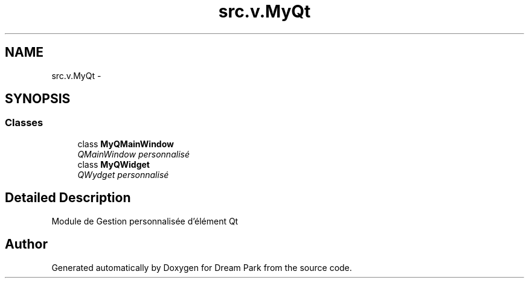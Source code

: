 .TH "src.v.MyQt" 3 "Sun Feb 8 2015" "Version 1.0" "Dream Park" \" -*- nroff -*-
.ad l
.nh
.SH NAME
src.v.MyQt \- 
.SH SYNOPSIS
.br
.PP
.SS "Classes"

.in +1c
.ti -1c
.RI "class \fBMyQMainWindow\fP"
.br
.RI "\fIQMainWindow personnalisé \fP"
.ti -1c
.RI "class \fBMyQWidget\fP"
.br
.RI "\fIQWydget personnalisé \fP"
.in -1c
.SH "Detailed Description"
.PP 

.PP
.nf
    Module de Gestion personnalisée d'élément Qt

.fi
.PP
 
.SH "Author"
.PP 
Generated automatically by Doxygen for Dream Park from the source code\&.

